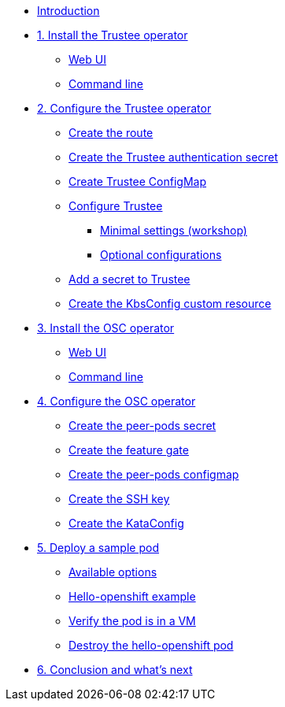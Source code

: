 * xref:index.adoc[Introduction]

* xref:01-install-trustee.adoc[1. Install the Trustee operator]
** xref:01-install-trustee.adoc#twebui[Web UI]
** xref:01-install-trustee.adoc#tcmdline[Command line]

* xref:02-configure-trustee.adoc[2. Configure the Trustee operator]
** xref:02-configure-trustee.adoc#trustee-route[Create the route]
** xref:02-configure-trustee.adoc#trustee-secret[Create the Trustee authentication secret]
** xref:02-configure-trustee.adoc#trustee-cm[Create Trustee ConfigMap]
** xref:02-configure-trustee.adoc#trustee-conf[Configure Trustee]
*** xref:02-configure-trustee.adoc#trustee-mandatory-config[Minimal settings (workshop)]
*** xref:02-configure-trustee.adoc#trustee-optional-config[Optional configurations]
** xref:02-configure-trustee.adoc#trustee-key[Add a secret to Trustee]
** xref:02-configure-trustee.adoc#trustee-kbsconfig[Create the KbsConfig custom resource]


* xref:01-install-osc.adoc[3. Install the OSC operator]
** xref:01-install-osc.adoc#webui[Web UI]
** xref:01-install-osc.adoc#cmdline[Command line]

* xref:02-configure-osc.adoc[4. Configure the OSC operator]
** xref:02-configure-osc.adoc#pp-secret[Create the peer-pods secret]
** xref:02-configure-osc.adoc#feature-gate[Create the feature gate]
** xref:02-configure-osc.adoc#pp-cm[Create the peer-pods configmap]
** xref:02-configure-osc.adoc#pp-key[Create the SSH key]
** xref:02-configure-osc.adoc#pp-kc[Create the KataConfig]

* xref:03-deploy-workload.adoc[5. Deploy a sample pod]
** xref:03-deploy-workload.adoc#options[Available options]
** xref:03-deploy-workload.adoc#example[Hello-openshift example]
** xref:03-deploy-workload.adoc#verify[Verify the pod is in a VM]
** xref:03-deploy-workload.adoc#destroy[Destroy the hello-openshift pod]

* xref:04-conclusion.adoc[6. Conclusion and what's next]
